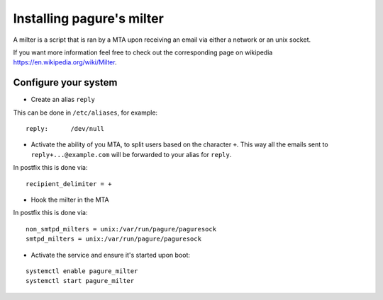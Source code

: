 Installing pagure's milter
==========================

A milter is a script that is ran by a MTA upon receiving an email via either
a network or an unix socket.

If you want more information feel free to check out the corresponding page
on wikipedia `https://en.wikipedia.org/wiki/Milter <https://en.wikipedia.org/wiki/Milter>`_.

Configure your system
---------------------

* Create an alias ``reply``

This can be done in ``/etc/aliases``, for example:
::

    reply:      /dev/null


* Activate the ability of you MTA, to split users based on the character ``+``.
  This way all the emails sent to ``reply+...@example.com`` will be forwarded
  to your alias for ``reply``.


In postfix this is done via:
::

    recipient_delimiter = +

* Hook the milter in the MTA

In postfix this is done via:
::

    non_smtpd_milters = unix:/var/run/pagure/paguresock
    smtpd_milters = unix:/var/run/pagure/paguresock

* Activate the service and ensure it's started upon boot:
::

    systemctl enable pagure_milter
    systemctl start pagure_milter
